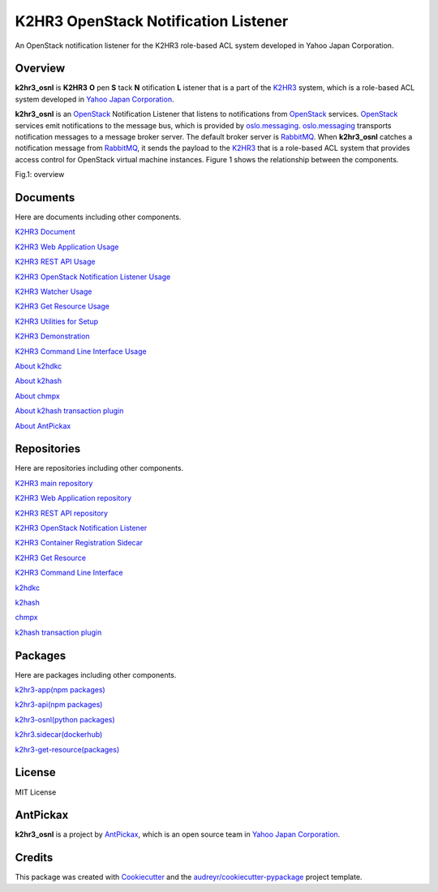 =====================================
K2HR3 OpenStack Notification Listener
=====================================

.. image:: https://img.shields.io/badge/license-MIT-blue.svg
        :target: https://github.com/yahoojapan/k2hr3_osnl/blob/master/LICENSE
.. image:: https://img.shields.io/pypi/pyversions/k2hdkc.svg
        :target: https://pypi.python.org/pypi/k2hr3-osnl
.. image:: https://img.shields.io/github/forks/yahoojapan/k2hr3_osnl.svg
        :target: https://github.com/yahoojapan/k2hr3_osnl/network
.. image:: https://img.shields.io/github/stars/yahoojapan/k2hr3_osnl.svg
        :target: https://github.com/yahoojapan/k2hr3_osnl/stargazers
.. image:: https://img.shields.io/github/issues/yahoojapan/k2hr3_osnl.svg
        :target: https://github.com/yahoojapan/k2hr3_osnl/issues
.. image:: https://github.com/yahoojapan/k2hr3_osnl/workflows/Python%20package/badge.svg
        :target: https://github.com/yahoojapan/k2hr3_osnl/actions
.. image:: https://readthedocs.org/projects/k2hdkc-python/badge/?version=latest
        :target: https://k2hr3-osnl.readthedocs.io/en/latest/?badge=latest
.. image:: https://img.shields.io/pypi/v/k2hr3-osnl
        :target: https://pypi.org/project/k2hr3-osnl/


An OpenStack notification listener for the K2HR3 role-based ACL system developed in Yahoo Japan Corporation.


Overview
--------

**k2hr3_osnl** is **K2HR3** **O** pen **S** tack **N** otification **L** istener that is a part of the K2HR3_
system, which is a role-based ACL system developed in `Yahoo Japan Corporation`_.

.. _K2HR3: https://k2hr3.antpick.ax/
.. _`Yahoo Japan Corporation`: https://about.yahoo.co.jp/info/en/company/

**k2hr3_osnl** is an OpenStack_ Notification Listener that listens to notifications from
OpenStack_ services. OpenStack_ services emit notifications to the message bus, which is provided 
by oslo.messaging_. oslo.messaging_ transports notification messages to a message broker server. 
The default broker server is RabbitMQ_. When **k2hr3_osnl** catches a notification message from RabbitMQ_, 
it sends the payload to the K2HR3_ that is a role-based ACL system that provides access control 
for OpenStack virtual machine instances. Figure 1 shows the relationship between the components.

.. _OpenStack: https://www.openstack.org/
.. _oslo.messaging: https://docs.openstack.org/oslo.messaging/latest/
.. _RabbitMQ: http://www.rabbitmq.com/

Fig.1: overview

.. image:: https://raw.githubusercontent.com/yahoojapan/k2hr3_osnl/master/docs/k2hr3_osnl_overview.png


Documents
----------

Here are documents including other components.

`K2HR3 Document`_

`K2HR3 Web Application Usage`_

`K2HR3 REST API Usage`_

`K2HR3 OpenStack Notification Listener Usage`_

`K2HR3 Watcher Usage`_

`K2HR3 Get Resource Usage`_

`K2HR3 Utilities for Setup`_

`K2HR3 Demonstration`_

`K2HR3 Command Line Interface Usage`_

`About k2hdkc`_

`About k2hash`_

`About chmpx`_

`About k2hash transaction plugin`_

`About AntPickax`_


.. _`K2HR3 Document`: https://k2hr3.antpick.ax/index.html
.. _`K2HR3 Web Application Usage`: https://k2hr3.antpick.ax/usage_app.html
.. _`K2HR3 REST API Usage`: https://k2hr3.antpick.ax/api.html
.. _`K2HR3 OpenStack Notification Listener Usage`: https://k2hr3.antpick.ax/detail_osnl.html
.. _`K2HR3 Watcher Usage`: https://k2hr3.antpick.ax/tools.html
.. _`K2HR3 Get Resource Usage`: https://k2hr3.antpick.ax/tools.html
.. _`K2HR3 Utilities for Setup`: https://k2hr3.antpick.ax/setup.html
.. _`K2HR3 Demonstration`: https://demo.k2hr3.antpick.ax/
.. _`K2HR3 Command Line Interface Usage`: https://k2hr3.antpick.ax/cli.html
.. _`About k2hdkc`: https://k2hdkc.antpick.ax/
.. _`About k2hash`: https://k2hash.antpick.ax/
.. _`About chmpx`: https://chmpx.antpick.ax/
.. _`About k2hash transaction plugin`: https://k2htpdtor.antpick.ax/
.. _`About AntPickax`: https://antpick.ax/

Repositories
-------------

Here are repositories including other components.

`K2HR3 main repository`_

`K2HR3 Web Application repository`_

`K2HR3 REST API repository`_

`K2HR3 OpenStack Notification Listener`_

`K2HR3 Container Registration Sidecar`_

`K2HR3 Get Resource`_

`K2HR3 Command Line Interface`_

`k2hdkc`_

`k2hash`_

`chmpx`_ 

`k2hash transaction plugin`_

.. _`K2HR3 main repository`:  https://github.com/yahoojapan/k2hr3
.. _`K2HR3 Web Application repository`: https://github.com/yahoojapan/k2hr3_app
.. _`K2HR3 REST API repository`: https://github.com/yahoojapan/k2hr3_api
.. _`K2HR3 OpenStack Notification Listener`: https://github.com/yahoojapan/k2hr3_osnl
.. _`K2HR3 Utilities`: https://github.com/yahoojapan/k2hr3_utils
.. _`K2HR3 Container Registration Sidecar`: https://github.com/yahoojapan/k2hr3_sidecar
.. _`K2HR3 Get Resource`: https://github.com/yahoojapan/k2hr3_get_resource
.. _`K2HR3 Command Line Interface`: https://github.com/yahoojapan/k2hr3_cli
.. _`k2hdkc`: https://github.com/yahoojapan/k2hdkc
.. _`k2hash`: https://github.com/yahoojapan/k2hash
.. _`chmpx`: https://github.com/yahoojapan/chmpx
.. _`k2hash transaction plugin`: https://github.com/yahoojapan/k2htp_dtor


Packages
--------

Here are packages including other components.

`k2hr3-app(npm packages)`_

`k2hr3-api(npm packages)`_

`k2hr3-osnl(python packages)`_

`k2hr3.sidecar(dockerhub)`_

`k2hr3-get-resource(packages)`_


.. _`k2hr3-app(npm packages)`:  https://www.npmjs.com/package/k2hr3-app
.. _`k2hr3-api(npm packages)`:  https://www.npmjs.com/package/k2hr3-api
.. _`k2hr3-osnl(python packages)`:  https://pypi.org/project/k2hr3-osnl/
.. _`k2hr3.sidecar(dockerhub)`:  https://hub.docker.com/r/antpickax/k2hr3.sidecar
.. _`k2hr3-get-resource(packages)`:  https://packagecloud.io/app/antpickax/stable/search?q=k2hr3-get-resource



License
--------

MIT License


AntPickax
---------

**k2hr3_osnl** is a project by AntPickax_, which is an open source team in `Yahoo Japan Corporation`_.

.. _AntPickax: https://antpick.ax/
.. _`Yahoo Japan Corporation`: https://about.yahoo.co.jp/info/en/company/

Credits
-------

This package was created with Cookiecutter_ and the `audreyr/cookiecutter-pypackage`_ project template.

.. _Cookiecutter: https://github.com/audreyr/cookiecutter
.. _`audreyr/cookiecutter-pypackage`: https://github.com/audreyr/cookiecutter-pypackage

